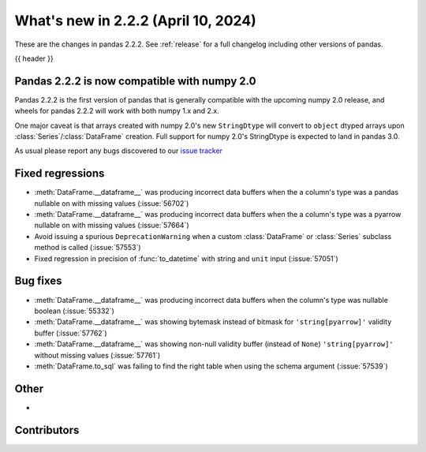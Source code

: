 .. _whatsnew_222:

What's new in 2.2.2 (April 10, 2024)
---------------------------------------

These are the changes in pandas 2.2.2. See :ref:`release` for a full changelog
including other versions of pandas.

{{ header }}

.. ---------------------------------------------------------------------------

.. _whatsnew_220.np2_compat:

Pandas 2.2.2 is now compatible with numpy 2.0
~~~~~~~~~~~~~~~~~~~~~~~~~~~~~~~~~~~~~~~~~~~~~

Pandas 2.2.2 is the first version of pandas that is generally compatible with the upcoming
numpy 2.0 release, and wheels for pandas 2.2.2 will work with both numpy 1.x and 2.x.

One major caveat is that arrays created with numpy 2.0's new ``StringDtype`` will convert
to ``object`` dtyped arrays upon :class:`Series`/:class:`DataFrame` creation.
Full support for numpy 2.0's StringDtype is expected to land in pandas 3.0.

As usual please report any bugs discovered to our `issue tracker <https://github.com/pandas-dev/pandas/issues/new/choose>`_

.. _whatsnew_222.regressions:

Fixed regressions
~~~~~~~~~~~~~~~~~
- :meth:`DataFrame.__dataframe__` was producing incorrect data buffers when the a column's type was a pandas nullable on with missing values (:issue:`56702`)
- :meth:`DataFrame.__dataframe__` was producing incorrect data buffers when the a column's type was a pyarrow nullable on with missing values (:issue:`57664`)
- Avoid issuing a spurious ``DeprecationWarning`` when a custom :class:`DataFrame` or :class:`Series` subclass method is called (:issue:`57553`)
- Fixed regression in precision of :func:`to_datetime` with string and ``unit`` input (:issue:`57051`)

.. ---------------------------------------------------------------------------
.. _whatsnew_222.bug_fixes:

Bug fixes
~~~~~~~~~
- :meth:`DataFrame.__dataframe__` was producing incorrect data buffers when the column's type was nullable boolean (:issue:`55332`)
- :meth:`DataFrame.__dataframe__` was showing bytemask instead of bitmask for ``'string[pyarrow]'`` validity buffer (:issue:`57762`)
- :meth:`DataFrame.__dataframe__` was showing non-null validity buffer (instead of ``None``) ``'string[pyarrow]'`` without missing values (:issue:`57761`)
- :meth:`DataFrame.to_sql` was failing to find the right table when using the schema argument (:issue:`57539`)

.. ---------------------------------------------------------------------------
.. _whatsnew_222.other:

Other
~~~~~
-

.. ---------------------------------------------------------------------------
.. _whatsnew_222.contributors:

Contributors
~~~~~~~~~~~~

.. contributors:: v2.2.1..v2.2.2|HEAD
